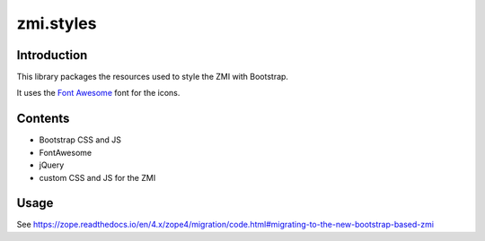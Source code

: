 zmi.styles
**********

Introduction
============

This library packages the resources used to style the ZMI with 
Bootstrap.

It uses the `Font Awesome`_ font for the icons.

.. _`Font Awesome`: https://fontawesome.com

Contents
========

* Bootstrap CSS and JS
* FontAwesome
* jQuery
* custom CSS and JS for the ZMI


Usage
=====

See https://zope.readthedocs.io/en/4.x/zope4/migration/code.html#migrating-to-the-new-bootstrap-based-zmi
